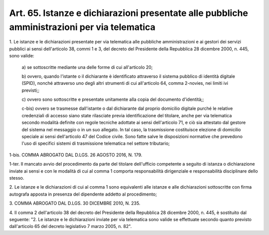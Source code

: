 .. _art65:

Art. 65. Istanze e dichiarazioni presentate alle pubbliche amministrazioni per via telematica
^^^^^^^^^^^^^^^^^^^^^^^^^^^^^^^^^^^^^^^^^^^^^^^^^^^^^^^^^^^^^^^^^^^^^^^^^^^^^^^^^^^^^^^^^^^^^



1\. Le istanze e le dichiarazioni presentate per via telematica alle pubbliche amministrazioni e ai gestori dei servizi pubblici ai sensi dell'articolo 38, commi 1 e 3, del decreto del Presidente della Repubblica 28 dicembre 2000, n. 445, sono valide:

   a\) se sottoscritte mediante una delle forme di cui all'articolo 20;

   b\) ovvero, quando l'istante o il dichiarante è identificato attraverso il sistema pubblico di identità digitale (SPID), nonché attraverso uno degli altri strumenti di cui all'articolo 64, comma 2-novies, nei limiti ivi previsti;;

   c\) ovvero sono sottoscritte e presentate unitamente alla copia del documento d'identità;;

   c-bis\) ovvero se trasmesse dall'istante o dal dichiarante dal proprio domicilio digitale purché le relative credenziali di accesso siano state rilasciate previa identificazione del titolare, anche per via telematica secondo modalità definite con regole tecniche adottate ai sensi dell'articolo 71, e ciò sia attestato dal gestore del sistema nel messaggio o in un suo allegato. In tal caso, la trasmissione costituisce elezione di domicilio speciale ai sensi dell'articolo 47 del Codice civile. Sono fatte salve le disposizioni normative che prevedono l'uso di specifici sistemi di trasmissione telematica nel settore tributario;

1-bis\. COMMA ABROGATO DAL D.LGS. 26 AGOSTO 2016, N. 179.

1-ter\. Il mancato avvio del procedimento da parte del titolare dell'ufficio competente a seguito di istanza o dichiarazione inviate ai sensi e con le modalità di cui al comma 1 comporta responsabilità dirigenziale e responsabilità disciplinare dello stesso.

2\. Le istanze e le dichiarazioni di cui al comma 1 sono equivalenti alle istanze e alle dichiarazioni sottoscritte con firma autografa apposta in presenza del dipendente addetto al procedimento;

3\. COMMA ABROGATO DAL D.LGS. 30 DICEMBRE 2010, N. 235.

4\. Il comma 2 dell'articolo 38 del decreto del Presidente della Repubblica 28 dicembre 2000, n. 445, è sostituito dal seguente: "2. Le istanze e le dichiarazioni inviate per via telematica sono valide se effettuate secondo quanto previsto dall'articolo 65 del decreto legislativo 7 marzo 2005, n. 82".


